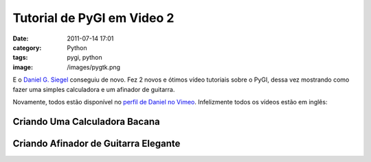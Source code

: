 Tutorial de PyGI em Video 2
###########################
:date: 2011-07-14 17:01
:category: Python
:tags: pygi, python
:image: /images/pygtk.png

E o `Daniel G. Siegel`_ conseguiu de novo. Fez 2 novos e ótimos vídeo tutoriais sobre o PyGI, dessa vez mostrando como fazer uma simples calculadora e um afinador de guitarra.

.. image:: {filename}/images/python-gnome3.png
        :target: {filename}/images/python-gnome3.png
        :align: center
        :alt: Python Gnome 3

Novamente, todos estão disponível no `perfil de Daniel no Vimeo`_.  Infelizmente todos os vídeos estão em inglês:

.. more

Criando Uma Calculadora Bacana
------------------------------

.. vimeo:: 25796446
        :align: center
        :width: 500
        :height: 375


Criando Afinador de Guitarra Elegante
-------------------------------------

.. vimeo:: 26100971
        :align: center
        :width: 500
        :height: 375

.. _Daniel G. Siegel: http://www.dgsiegel.net/
.. _perfil de Daniel no Vimeo: http://vimeo.com/dgsiegel

